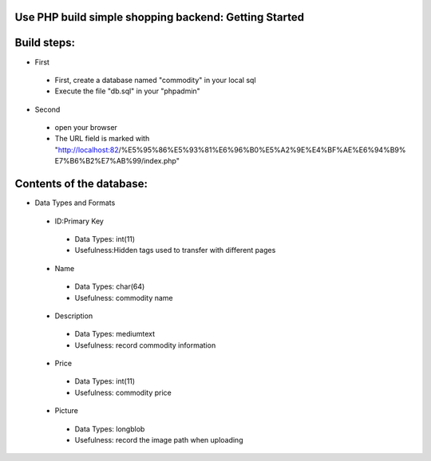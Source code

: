 Use PHP build simple shopping backend: Getting Started
==========
Build steps:
=========
- First
 - First, create a database named "commodity" in your local sql
 - Execute the file "db.sql" in your "phpadmin"
- Second
 - open your browser
 - The URL field is marked with "http://localhost:82/%E5%95%86%E5%93%81%E6%96%B0%E5%A2%9E%E4%BF%AE%E6%94%B9% E7%B6%B2%E7%AB%99/index.php"
Contents of the database:
=========
- Data Types and Formats
 - ID:Primary Key
  - Data Types:	int(11)
  - Usefulness:Hidden tags used to transfer with different pages
 - Name
  - Data Types: char(64)
  - Usefulness: commodity name
 - Description
  - Data Types: mediumtext
  - Usefulness: record commodity information
 - Price
  - Data Types: int(11)
  - Usefulness: commodity price
 - Picture
  - Data Types: longblob
  - Usefulness: record the image path when uploading